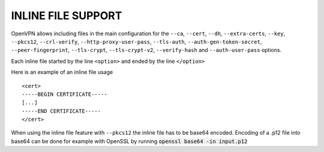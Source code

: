 INLINE FILE SUPPORT
===================

OpenVPN allows including files in the main configuration for the ``--ca``,
``--cert``, ``--dh``, ``--extra-certs``, ``--key``, ``--pkcs12``,
``--crl-verify``, ``--http-proxy-user-pass``, ``--tls-auth``,
``--auth-gen-token-secret``, ``--peer-fingerprint``, ``--tls-crypt``,
``--tls-crypt-v2``, ``--verify-hash`` and ``--auth-user-pass`` options.

Each inline file started by the line ``<option>`` and ended by the line
``</option>``

Here is an example of an inline file usage

::

    <cert>
    -----BEGIN CERTIFICATE-----
    [...]
    -----END CERTIFICATE-----
    </cert>

When using the inline file feature with ``--pkcs12`` the inline file has
to be base64 encoded. Encoding of a .p12 file into base64 can be done
for example with OpenSSL by running :code:`openssl base64 -in input.p12`
